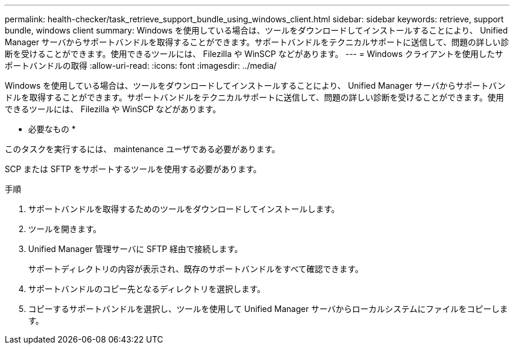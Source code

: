 ---
permalink: health-checker/task_retrieve_support_bundle_using_windows_client.html 
sidebar: sidebar 
keywords: retrieve, support bundle, windows client 
summary: Windows を使用している場合は、ツールをダウンロードしてインストールすることにより、 Unified Manager サーバからサポートバンドルを取得することができます。サポートバンドルをテクニカルサポートに送信して、問題の詳しい診断を受けることができます。使用できるツールには、 Filezilla や WinSCP などがあります。 
---
= Windows クライアントを使用したサポートバンドルの取得
:allow-uri-read: 
:icons: font
:imagesdir: ../media/


[role="lead"]
Windows を使用している場合は、ツールをダウンロードしてインストールすることにより、 Unified Manager サーバからサポートバンドルを取得することができます。サポートバンドルをテクニカルサポートに送信して、問題の詳しい診断を受けることができます。使用できるツールには、 Filezilla や WinSCP などがあります。

* 必要なもの *

このタスクを実行するには、 maintenance ユーザである必要があります。

SCP または SFTP をサポートするツールを使用する必要があります。

.手順
. サポートバンドルを取得するためのツールをダウンロードしてインストールします。
. ツールを開きます。
. Unified Manager 管理サーバに SFTP 経由で接続します。
+
サポートディレクトリの内容が表示され、既存のサポートバンドルをすべて確認できます。

. サポートバンドルのコピー先となるディレクトリを選択します。
. コピーするサポートバンドルを選択し、ツールを使用して Unified Manager サーバからローカルシステムにファイルをコピーします。

